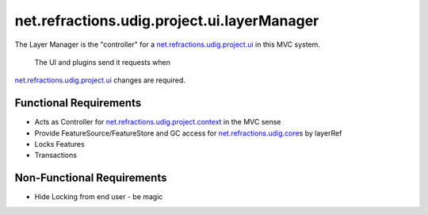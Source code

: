 net.refractions.udig.project.ui.layerManager
============================================

The Layer Manager is the "controller" for a
`net.refractions.udig.project.ui <net.refractions.udig.project.ui.html>`_ in this MVC system.
 The UI and plugins send it requests when
`net.refractions.udig.project.ui <net.refractions.udig.project.ui.html>`_ changes are required.

Functional Requirements
'''''''''''''''''''''''

-  Acts as Controller for
   `net.refractions.udig.project.context <net.refractions.udig.project.context.html>`_ in the MVC
   sense
-  Provide FeatureSource/FeatureStore and GC access for
   `net.refractions.udig.core <net.refractions.udig.core.html>`_\ s by layerRef
-  Locks Features
-  Transactions

Non-Functional Requirements
'''''''''''''''''''''''''''

-  Hide Locking from end user - be magic

